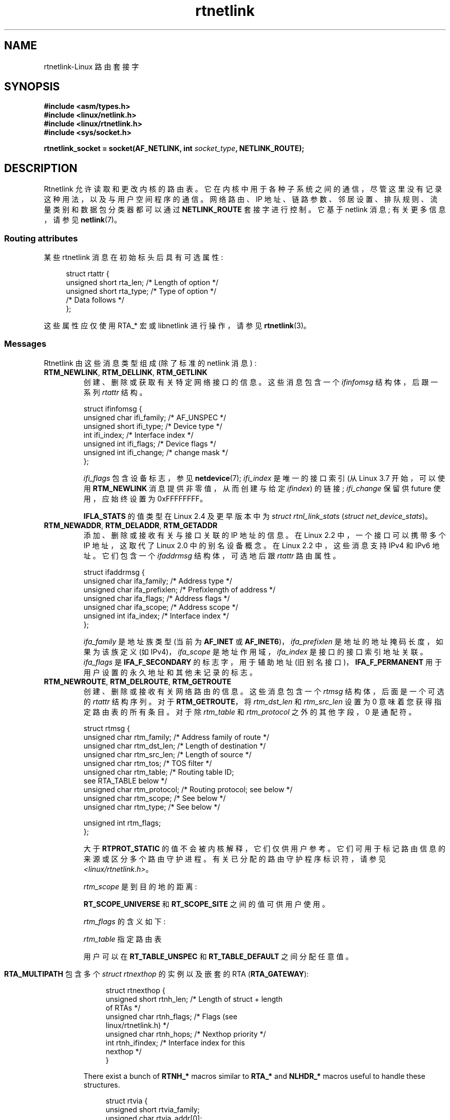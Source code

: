 .\" -*- coding: UTF-8 -*-
'\" t
.\" This man page is Copyright (C) 1999 Andi Kleen <ak@muc.de>.
.\"
.\" %%%LICENSE_START(VERBATIM_ONE_PARA)
.\" Permission is granted to distribute possibly modified copies
.\" of this page provided the header is included verbatim,
.\" and in case of nontrivial modification author and date
.\" of the modification is added to the header.
.\" %%%LICENSE_END
.\"
.\" Based on the original comments from Alexey Kuznetsov, written with
.\" help from Matthew Wilcox.
.\" $Id: rtnetlink.7,v 1.8 2000/01/22 01:55:04 freitag Exp $
.\"
.\"*******************************************************************
.\"
.\" This file was generated with po4a. Translate the source file.
.\"
.\"*******************************************************************
.TH rtnetlink 7 2022\-12\-15 "Linux man\-pages 6.03" 
.SH NAME
rtnetlink\-Linux 路由套接字
.SH SYNOPSIS
.nf
\fB#include <asm/types.h>\fP
\fB#include <linux/netlink.h>\fP
\fB#include <linux/rtnetlink.h>\fP
\fB#include <sys/socket.h>\fP
.PP
\fBrtnetlink_socket = socket(AF_NETLINK, int \fP\fIsocket_type\fP\fB, NETLINK_ROUTE);\fP
.fi
.SH DESCRIPTION
.\" FIXME . ? all these macros could be moved to rtnetlink(3)
Rtnetlink 允许读取和更改内核的路由表。 它在内核中用于各种子系统之间的通信，尽管这里没有记录这种用法，以及与用户空间程序的通信。
网络路由、IP 地址、链路参数、邻居设置、排队规则、流量类别和数据包分类器都可以通过 \fBNETLINK_ROUTE\fP 套接字进行控制。 它基于
netlink 消息; 有关更多信息，请参见 \fBnetlink\fP(7)。
.SS "Routing attributes"
某些 rtnetlink 消息在初始标头后具有可选属性:
.PP
.in +4n
.EX
struct rtattr {
    unsigned short rta_len;    /* Length of option */
    unsigned short rta_type;   /* Type of option */
    /* Data follows */
};
.EE
.in
.PP
这些属性应仅使用 RTA_* 宏或 libnetlink 进行操作，请参见 \fBrtnetlink\fP(3)。
.SS Messages
Rtnetlink 由这些消息类型组成 (除了标准的 netlink 消息) :
.TP 
\fBRTM_NEWLINK\fP, \fBRTM_DELLINK\fP, \fBRTM_GETLINK\fP
创建、删除或获取有关特定网络接口的信息。 这些消息包含一个 \fIifinfomsg\fP 结构体，后跟一系列 \fIrtattr\fP 结构。
.IP
.EX
struct ifinfomsg {
    unsigned char  ifi_family; /* AF_UNSPEC */
    unsigned short ifi_type;   /* Device type */
    int            ifi_index;  /* Interface index */
    unsigned int   ifi_flags;  /* Device flags  */
    unsigned int   ifi_change; /* change mask */
};
.EE
.IP
.\" FIXME Document ifinfomsg.ifi_type
\fIifi_flags\fP 包含设备标志，参见 \fBnetdevice\fP(7); \fIifi_index\fP 是唯一的接口索引 (从 Linux 3.7
开始，可以使用 \fBRTM_NEWLINK\fP 消息提供非零值，从而创建与给定 \fIifindex\fP) 的链接; \fIifi_change\fP 保留供
future 使用，应始终设置为 0xFFFFFFFF。
.TS
tab(:);
c s s
lb l l.
Routing attributes
rta_type:Value type:Description
_
IFLA_UNSPEC:\-:unspecified
IFLA_ADDRESS:hardware address:interface L2 address
IFLA_BROADCAST:hardware address:L2 broadcast address
IFLA_IFNAME:asciiz string:Device name
IFLA_MTU:unsigned int:MTU of the device
IFLA_LINK:int:Link type
IFLA_QDISC:asciiz string:Queueing discipline
IFLA_STATS:T{
see below
T}:Interface Statistics
.TE
.IP
\fBIFLA_STATS\fP 的值类型在 Linux 2.4 及更早版本中为 \fIstruct rtnl_link_stats\fP (\fIstruct net_device_stats\fP)。
.TP 
\fBRTM_NEWADDR\fP, \fBRTM_DELADDR\fP, \fBRTM_GETADDR\fP
添加、删除或接收有关与接口关联的 IP 地址的信息。 在 Linux 2.2 中，一个接口可以携带多个 IP 地址，这取代了 Linux 2.0
中的别名设备概念。 在 Linux 2.2 中，这些消息支持 IPv4 和 IPv6 地址。 它们包含一个 \fIifaddrmsg\fP 结构体，可选地后跟
\fIrtattr\fP 路由属性。
.IP
.EX
struct ifaddrmsg {
    unsigned char ifa_family;    /* Address type */
    unsigned char ifa_prefixlen; /* Prefixlength of address */
    unsigned char ifa_flags;     /* Address flags */
    unsigned char ifa_scope;     /* Address scope */
    unsigned int  ifa_index;     /* Interface index */
};
.EE
.IP
\fIifa_family\fP 是地址族类型 (当前为 \fBAF_INET\fP 或 \fBAF_INET6\fP)，\fIifa_prefixlen\fP
是地址的地址掩码长度，如果为该族定义 (如 IPv4)，\fIifa_scope\fP 是地址作用域，\fIifa_index\fP 是接口的接口索引地址关联。
\fIifa_flags\fP 是 \fBIFA_F_SECONDARY\fP 的标志字，用于辅助地址 (旧别名接口)，\fBIFA_F_PERMANENT\fP
用于用户设置的永久地址和其他未记录的标志。
.TS
tab(:);
c s s
lb l l.
Attributes
rta_type:Value type:Description
_
IFA_UNSPEC:\-:unspecified
IFA_ADDRESS:raw protocol address:interface address
IFA_LOCAL:raw protocol address:local address
IFA_LABEL:asciiz string:name of the interface
IFA_BROADCAST:raw protocol address:broadcast address
IFA_ANYCAST:raw protocol address:anycast address
IFA_CACHEINFO:struct ifa_cacheinfo:Address information
.TE
.\" FIXME Document struct ifa_cacheinfo
.TP 
\fBRTM_NEWROUTE\fP, \fBRTM_DELROUTE\fP, \fBRTM_GETROUTE\fP
创建、删除或接收有关网络路由的信息。 这些消息包含一个 \fIrtmsg\fP 结构体，后面是一个可选的 \fIrtattr\fP 结构序列。 对于
\fBRTM_GETROUTE\fP，将 \fIrtm_dst_len\fP 和 \fIrtm_src_len\fP 设置为 0 意味着您获得指定路由表的所有条目。
对于除 \fIrtm_table\fP 和 \fIrtm_protocol\fP 之外的其他字段，0 是通配符。
.IP
.EX
struct rtmsg {
    unsigned char rtm_family;    /* Address family of route */
    unsigned char rtm_dst_len;   /* Length of destination */
    unsigned char rtm_src_len;   /* Length of source */
    unsigned char rtm_tos;       /* TOS filter */
    unsigned char rtm_table;     /* Routing table ID;
                                   see RTA_TABLE below */
    unsigned char rtm_protocol;  /* Routing protocol;  see below */
    unsigned char rtm_scope;     /* See below */
    unsigned char rtm_type;      /* See below */

    unsigned int  rtm_flags;
};
.EE
.TS
tab(:);
lb l.
rtm_type:Route type
_
RTN_UNSPEC:unknown route
RTN_UNICAST:a gateway or direct route
RTN_LOCAL:a local interface route
RTN_BROADCAST:T{
a local broadcast route (sent as a broadcast)
T}
RTN_ANYCAST:T{
a local broadcast route (sent as a unicast)
T}
RTN_MULTICAST:a multicast route
RTN_BLACKHOLE:a packet dropping route
RTN_UNREACHABLE:an unreachable destination
RTN_PROHIBIT:a packet rejection route
RTN_THROW:continue routing lookup in another table
RTN_NAT:a network address translation rule
RTN_XRESOLVE:T{
refer to an external resolver (not implemented)
T}
.TE
.TS
tab(:);
lb l.
rtm_protocol:Route origin
_
RTPROT_UNSPEC:unknown
RTPROT_REDIRECT:T{
by an ICMP redirect (currently unused)
T}
RTPROT_KERNEL:by the kernel
RTPROT_BOOT:during boot
RTPROT_STATIC:by the administrator
.TE
.sp 1
大于 \fBRTPROT_STATIC\fP 的值不会被内核解释，它们仅供用户参考。 它们可用于标记路由信息的来源或区分多个路由守护进程。
有关已分配的路由守护程序标识符，请参见 \fI<linux/rtnetlink.h>\fP。
.IP
\fIrtm_scope\fP 是到目的地的距离:
.TS
tab(:);
lb l.
RT_SCOPE_UNIVERSE:global route
RT_SCOPE_SITE:T{
interior route in the local autonomous system
T}
RT_SCOPE_LINK:route on this link
RT_SCOPE_HOST:route on the local host
RT_SCOPE_NOWHERE:destination doesn't exist
.TE
.sp 1
\fBRT_SCOPE_UNIVERSE\fP 和 \fBRT_SCOPE_SITE\fP 之间的值可供用户使用。
.IP
\fIrtm_flags\fP 的含义如下:
.TS
tab(:);
lb l.
RTM_F_NOTIFY:T{
if the route changes, notify the user via rtnetlink
T}
RTM_F_CLONED:route is cloned from another route
RTM_F_EQUALIZE:a multipath equalizer (not yet implemented)
.TE
.sp 1
\fIrtm_table\fP 指定路由表
.TS
tab(:);
lb l.
RT_TABLE_UNSPEC:an unspecified routing table
RT_TABLE_DEFAULT:the default table
RT_TABLE_MAIN:the main table
RT_TABLE_LOCAL:the local table
.TE
.sp 1
.\" Keep table on same page
用户可以在 \fBRT_TABLE_UNSPEC\fP 和 \fBRT_TABLE_DEFAULT\fP 之间分配任意值。
.bp +1
.TS
tab(:);
c s s
lb2 l2 l.
Attributes
rta_type:Value type:Description
_
RTA_UNSPEC:\-:ignored
RTA_DST:protocol address:Route destination address
RTA_SRC:protocol address:Route source address
RTA_IIF:int:Input interface index
RTA_OIF:int:Output interface index
RTA_GATEWAY:protocol address:The gateway of the route
RTA_PRIORITY:int:Priority of route
RTA_PREFSRC:protocol address:Preferred source address
RTA_METRICS:int:Route metric
RTA_MULTIPATH::T{
Multipath nexthop data
br
(see below).
T}
RTA_PROTOINFO::No longer used
RTA_FLOW:int:Route realm
RTA_CACHEINFO:struct rta_cacheinfo:(see linux/rtnetlink.h)
RTA_SESSION::No longer used
RTA_MP_ALGO::No longer used
RTA_TABLE:int:T{
Routing table ID; if set,
.br
rtm_table is ignored
T}
RTA_MARK:int:
RTA_MFC_STATS:struct rta_mfc_stats:(see linux/rtnetlink.h)
RTA_VIA:struct rtvia:T{
Gateway in different AF
(see below)
T}
RTA_NEWDST:protocol address:T{
Change packet
destination address
T}
RTA_PREF:char:T{
RFC4191 IPv6 router
preference (see below)
T}
RTA_ENCAP_TYPE:short:T{
Encapsulation type for
.br
lwtunnels (see below)
T}
RTA_ENCAP::Defined by RTA_ENCAP_TYPE
RTA_EXPIRES:int:T{
Expire time for IPv6
routes (in seconds)
T}
.TE
.IP
\fBRTA_MULTIPATH\fP 包含多个 \fIstruct rtnexthop\fP 的实例以及嵌套的 RTA (\fBRTA_GATEWAY\fP):
.IP
.in +4n
.EX
struct rtnexthop {
    unsigned short rtnh_len;     /* Length of struct + length
                                    of RTAs */
    unsigned char  rtnh_flags;   /* Flags (see
                                    linux/rtnetlink.h) */
    unsigned char  rtnh_hops;    /* Nexthop priority */
    int            rtnh_ifindex; /* Interface index for this
                                    nexthop */
}
.EE
.in
.IP
There exist a bunch of \fBRTNH_*\fP macros similar to \fBRTA_*\fP and \fBNLHDR_*\fP
macros useful to handle these structures.
.IP
.in +4n
.EX
struct rtvia {
    unsigned short rtvia_family;
    unsigned char  rtvia_addr[0];
};
.EE
.in
.IP
\fIrtvia_addr\fP 是地址，\fIrtvia_family\fP 是它的家族类型。
.IP
\fBRTA_PREF\fP 可能包含定义在 \fI<linux/icmpv6.h>\fP 中的值
\fBICMPV6_ROUTER_PREF_LOW\fP、\fBICMPV6_ROUTER_PREF_MEDIUM\fP 和
\fBICMPV6_ROUTER_PREF_HIGH\fP。
.IP
\fBRTA_ENCAP_TYPE\fP 可能包含 \fI<linux/lwtunnel.h>\fP 中定义的值
\fBLWTUNNEL_ENCAP_MPLS\fP、\fBLWTUNNEL_ENCAP_IP\fP、\fBLWTUNNEL_ENCAP_ILA\fP 或
\fBLWTUNNEL_ENCAP_IP6\fP。
.IP
\fBFill these values in!\fP
.TP 
\fBRTM_NEWNEIGH\fP, \fBRTM_DELNEIGH\fP, \fBRTM_GETNEIGH\fP
添加、删除或接收有关邻居表条目 (例如，ARP 条目) 的信息。 该消息包含一个 \fIndmsg\fP 结构体。
.IP
.EX
struct ndmsg {
    unsigned char ndm_family;
    int           ndm_ifindex;  /* Interface index */
    __u16         ndm_state;    /* State */
    __u8          ndm_flags;    /* Flags */
    __u8          ndm_type;
};

struct nda_cacheinfo {
    __u32         ndm_confirmed;
    __u32         ndm_used;
    __u32         ndm_updated;
    __u32         ndm_refcnt;
};
.EE
.IP
\fIndm_state\fP 是以下状态的位掩码:
.TS
tab(:);
lb l.
NUD_INCOMPLETE:a currently resolving cache entry
NUD_REACHABLE:a confirmed working cache entry
NUD_STALE:an expired cache entry
NUD_DELAY:an entry waiting for a timer
NUD_PROBE:a cache entry that is currently reprobed
NUD_FAILED:an invalid cache entry
NUD_NOARP:a device with no destination cache
NUD_PERMANENT:a static entry
.TE
.sp 1
有效的 \fIndm_flags\fP 是:
.TS
tab(:);
lb l.
NTF_PROXY:a proxy arp entry
NTF_ROUTER:an IPv6 router
.TE
.sp 1
.\" FIXME .
.\" document the members of the struct better
\fIrtattr\fP 结构体对于 \fIrta_type\fP 字段的含义如下:
.TS
tab(:);
lb l.
NDA_UNSPEC:unknown type
NDA_DST:a neighbor cache n/w layer destination address
NDA_LLADDR:a neighbor cache link layer address
NDA_CACHEINFO:cache statistics
.TE
.sp 1
如果 \fIrta_type\fP 字段是 \fBNDA_CACHEINFO\fP，则后面是 \fIstruct nda_cacheinfo\fP 标头。
.TP 
\fBRTM_NEWRULE\fP, \fBRTM_DELRULE\fP, \fBRTM_GETRULE\fP
添加、删除或检索路由规则。 携带 \fIstruct rtmsg\fP
.TP 
\fBRTM_NEWQDISC\fP, \fBRTM_DELQDISC\fP, \fBRTM_GETQDISC\fP
添加、删除或获取排队规则。 该消息包含一个 \fIstruct tcmsg\fP，后面可能跟有一系列属性。
.IP
.EX
struct tcmsg {
    unsigned char    tcm_family;
    int              tcm_ifindex;   /* interface index */
    __u32            tcm_handle;    /* Qdisc handle */
    __u32            tcm_parent;    /* Parent qdisc */
    __u32            tcm_info;
};
.EE
.TS
tab(:);
c s s
lb2 l2 l.
Attributes
rta_type:Value type:Description
_
TCA_UNSPEC:\-:unspecified
TCA_KIND:asciiz string:Name of queueing discipline
TCA_OPTIONS:byte sequence:Qdisc\-specific options follow
TCA_STATS:struct tc_stats:Qdisc statistics
TCA_XSTATS:qdisc\-specific:Module\-specific statistics
TCA_RATE:struct tc_estimator:Rate limit
.TE
.sp 1
此外，还允许使用其他各种特定于 qdisc 模块的属性。 有关详细信息，请参见相应的包含文件。
.TP 
\fBRTM_NEWTCLASS\fP, \fBRTM_DELTCLASS\fP, \fBRTM_GETTCLASS\fP
添加、删除或获取流量类别。 这些消息包含如上所述的 \fIstruct tcmsg\fP。
.TP 
\fBRTM_NEWTFILTER\fP, \fBRTM_DELTFILTER\fP, \fBRTM_GETTFILTER\fP
添加、删除或接收有关流量过滤器的信息。 这些消息包含如上所述的 \fIstruct tcmsg\fP。
.SH VERSIONS
\fBrtnetlink\fP 是 Linux 2.2 的新特性。
.SH BUGS
该手册页不完整。
.SH "SEE ALSO"
\fBcmsg\fP(3), \fBrtnetlink\fP(3), \fBip\fP(7), \fBnetlink\fP(7)
.PP
.SH [手册页中文版]
.PP
本翻译为免费文档；阅读
.UR https://www.gnu.org/licenses/gpl-3.0.html
GNU 通用公共许可证第 3 版
.UE
或稍后的版权条款。因使用该翻译而造成的任何问题和损失完全由您承担。
.PP
该中文翻译由 wtklbm
.B <wtklbm@gmail.com>
根据个人学习需要制作。
.PP
项目地址:
.UR \fBhttps://github.com/wtklbm/manpages-chinese\fR
.ME 。
